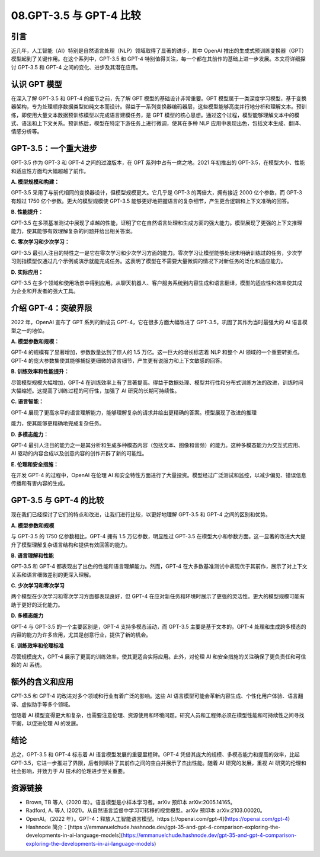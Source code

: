 .. meta::
   :description: 本文深入分析了 OpenAI 的 GPT-3.5 和 GPT-4，展示了 GPT-4 在模型规模、多模态能力和训练效率上的显著优势。文章强调了 AI 发展中对伦理和安全的关注，揭示了这些进步对多个领域的潜在影响。
   :twitter:description: 本文深入分析了 OpenAI 的 GPT-3.5 和 GPT-4，展示了 GPT-4 在模型规模、多模态能力和训练效率上的显著优势。文章强调了 AI 发展中对伦理和安全的关注，揭示了这些进步对多个领域的潜在影响。


08.GPT-3.5 与 GPT-4 比较
============================================
.. rst-class:: lead

    本文深入分析了 OpenAI 的 GPT-3.5 和 GPT-4，展示了 GPT-4 在模型规模、多模态能力和训练效率上的显著优势。文章强调了 AI 发展中对伦理和安全的关注，揭示了这些进步对多个领域的潜在影响。


引言
-------------------------------------------------------------------------------

近几年，人工智能（AI）特别是自然语言处理（NLP）领域取得了显著的进步，其中 OpenAI 推出的生成式预训练变换器（GPT）模型起到了关键作用。在这个系列中，GPT-3.5 和 GPT-4 特别值得关注，每一个都在其前作的基础上进一步发展。本文将详细探讨 GPT-3.5 和 GPT-4 之间的变化、进步及其潜在应用。

认识 GPT 模型
-------------------------------------------------------------------------------

在深入了解 GPT-3.5 和 GPT-4 的细节之前，先了解 GPT 模型的基础设计非常重要。GPT 模型属于一类深度学习模型，基于变换器架构，专为处理顺序数据类型如纯文本而设计。得益于一系列变换器编码器层，这些模型能够高度并行地分析和理解文本。预训练，即使用大量文本数据预训练模型以完成语言建模任务，是 GPT 模型的核心思想。通过这个过程，模型能够理解文本中的模式、语法和上下文关系。预训练后，模型在特定下游任务上进行微调，使其在多种 NLP 应用中表现出色，包括文本生成、翻译、情感分析等。

GPT-3.5：一个重大进步
-------------------------------------------------------------------------------

GPT-3.5 作为 GPT-3 和 GPT-4 之间的过渡版本，在 GPT 系列中占有一席之地。2021 年初推出的 GPT-3.5，在模型大小、性能和适应性方面均大幅超越了前作。

**A. 模型规模和构建：**

GPT-3.5 采用了与前代相同的变换器设计，但模型规模更大。它几乎是 GPT-3 的两倍大，拥有接近 2000 亿个参数，而 GPT-3 有超过 1750 亿个参数。更大的模型规模使 GPT-3.5 能够更好地把握语言的复杂细节，产生更合逻辑和上下文准确的回答。

**B. 性能提升：**

GPT-3.5 在多项基准测试中展现了卓越的性能，证明了它在自然语言处理和生成方面的强大能力。模型展现了更强的上下文推理能力，使其能够有效理解复杂的问题并给出相关答案。

**C. 零次学习和少次学习：**

GPT-3.5 最引人注目的特性之一是它在零次学习和少次学习方面的能力。零次学习让模型能够处理未明确训练过的任务，少次学习则指模型仅通过几个示例或演示就能完成任务。这表明了模型在不需要大量微调的情况下对新任务的泛化和适应能力。

**D. 实际应用：**

GPT-3.5 在多个领域和使用场景中得到应用。从聊天机器人、客户服务系统到内容生成和语言翻译，模型的适应性和效率使其成为企业和开发者的强大工具。

介绍 GPT-4：突破界限
-------------------------------------------------------------------------------

2022 年，OpenAI 宣布了 GPT 系列的新成员 GPT-4，它在很多方面大幅改进了 GPT-3.5，巩固了其作为当时最强大的 AI 语言模型之一的地位。

**A. 模型参数和规模：**

GPT-4 的规模有了显著增加，参数数量达到了惊人的 1.5 万亿。这一巨大的增长标志着 NLP 和整个 AI 领域的一个重要转折点。GPT-4 的庞大参数集使其能够捕捉更细微的语言细节，产生更有说服力和上下文敏感的回答。

**B. 训练效率和性能提升：**

尽管模型规模大幅增加，GPT-4 在训练效率上有了显著提高。得益于数据处理、模型并行性和分布式训练方法的改进，训练时间大幅缩短。这提高了训练过程的可行性，加强了 AI 研究的长期可持续性。

**C. 语言智能：**

GPT-4 展现了更高水平的语言理解能力，能够理解复杂的请求并给出更精确的答案。模型展现了改进的推理

能力，使其能够更精确地完成复杂任务。

**D. 多模态能力：**

GPT-4 最引人注目的能力之一是其分析和生成多种模态内容（包括文本、图像和音频）的能力。这种多模态能力为交互式应用、AI 驱动的内容合成以及创意内容的创作开辟了新的可能性。

**E. 伦理和安全措施：**

在开发 GPT-4 的过程中，OpenAI 在伦理 AI 和安全特性方面进行了大量投资。模型经过广泛测试和监控，以减少偏见、错误信息传播和有害内容的生成。

GPT-3.5 与 GPT-4 的比较
-------------------------------------------------------------------------------

现在我们已经探讨了它们的特点和改进，让我们进行比较，以更好地理解 GPT-3.5 和 GPT-4 之间的区别和优势。

**A. 模型参数和规模**

与 GPT-3.5 的 1750 亿参数相比，GPT-4 拥有 1.5 万亿参数，明显胜过 GPT-3.5 在模型大小和参数方面。这一显著的改进大大提升了模型理解复杂语言结构和提供有效回答的能力。

**B. 语言理解和性能**

GPT-3.5 和 GPT-4 都表现出了出色的性能和语言理解能力。然而，GPT-4 在大多数基准测试中表现优于其前作，展示了对上下文关系和语言细微差别的更深入理解。

**C. 少次学习和零次学习**

两个模型在少次学习和零次学习方面都表现良好，但 GPT-4 在应对新任务和环境时展示了更强的灵活性。更大的模型规模可能有助于更好的泛化能力。

**D. 多模态能力**

GPT-4 与 GPT-3.5 的一个主要区别是，GPT-4 支持多模态活动，而 GPT-3.5 主要是基于文本的。GPT-4 处理和生成跨多模态的内容的能力为许多应用，尤其是创意行业，提供了新的机会。

**E. 训练效率和伦理标准**

尽管规模庞大，GPT-4 展示了更高的训练效率，使其更适合实际应用。此外，对伦理 AI 和安全措施的关注确保了更负责任和可信赖的 AI 系统。

额外的含义和应用
-------------------------------------------------------------------------------

GPT-3.5 和 GPT-4 的改进对多个领域和行业有着广泛的影响。这些 AI 语言模型可能会革新内容生成、个性化用户体验、语言翻译、虚拟助手等多个领域。

但随着 AI 模型变得更大和复杂，也需要注意伦理、资源使用和环境问题。研究人员和工程师必须在模型性能和可持续性之间寻找平衡，以促进伦理 AI 的发展。

结论
-------------------------------------------------------------------------------

总之，GPT-3.5 和 GPT-4 标志着 AI 语言模型发展的重要里程碑。GPT-4 凭借其庞大的规模、多模态能力和提高的效率，比起 GPT-3.5，它进一步推进了界限，后者则填补了其前作之间的空白并展示了杰出性能。随着 AI 研究的发展，重视 AI 研究的伦理和社会影响，并致力于 AI 技术的伦理进步至关重要。

资源链接
-------------------------------------------------------------------------------

- Brown, TB 等人（2020 年）。语言模型是小样本学习者。arXiv 预印本 arXiv:2005.14165。
- Radford, A. 等人 (2021)。从自然语言监督中学习可转移的视觉模型。arXiv 预印本 arXiv:2103.00020。
- OpenAI。（2022 年）。GPT-4：释放人工智能语言模型。https [://openai.com/gpt-4](https://openai.com/gpt-4)
- Hashnode 简介：[https ://emmanuelchude.hashnode.dev/gpt-35-and-gpt-4-comparison-exploring-the-developments-in-ai-language-models](https://emmanuelchude.hashnode.dev/gpt-35-and-gpt-4-comparison-exploring-the-developments-in-ai-language-models)